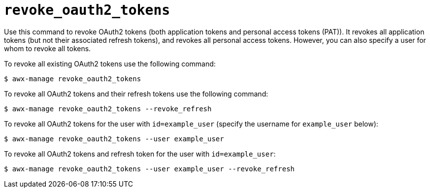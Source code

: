 [id="ref-controller-revoke-oauth2-token"]

= `revoke_oauth2_tokens`

Use this command to revoke OAuth2 tokens (both application tokens and personal access tokens (PAT)). 
It revokes all application tokens (but not their associated refresh tokens), and revokes all
personal access tokens. However, you can also specify a user for whom to
revoke all tokens.

To revoke all existing OAuth2 tokens use the following command:

[literal, options="nowrap" subs="+attributes"]
----
$ awx-manage revoke_oauth2_tokens
----

To revoke all OAuth2 tokens and their refresh tokens use the following command:

[literal, options="nowrap" subs="+attributes"]
----
$ awx-manage revoke_oauth2_tokens --revoke_refresh
----

To revoke all OAuth2 tokens for the user with `id=example_user` (specify the username for `example_user` below):

[literal, options="nowrap" subs="+attributes"]
----
$ awx-manage revoke_oauth2_tokens --user example_user
----

To revoke all OAuth2 tokens and refresh token for the user with `id=example_user`:

[literal, options="nowrap" subs="+attributes"]
----
$ awx-manage revoke_oauth2_tokens --user example_user --revoke_refresh
----
